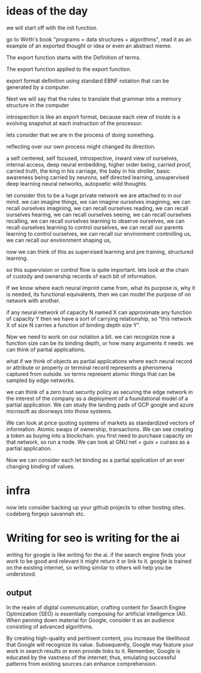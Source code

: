 * ideas of the day

we will start off with the init function.

go to Wirth's book "programs = data structures + algorithms",
read it as an example of an exported thought or idea or even an abstract meme.

The export function starts with the Definition of terms.

The export function applied to the export function.

export format definition using standard EBNF
notation that can be generated by a computer.


Next we will say that the rules to translate that grammar into
a memory structure in the computer

introspection is like an export format,
because each view of inside is a evolving snapshot
at each instruction of the processor.


lets consider that we are in the process of doing something.

reflecting over our own process might changed its direction.

a self centered, self focused, introspective, inward view of ourselves,
internal access, deep neural embedding, higher order being, carried proof,
carried truth, the king in his carriage, the baby in his stroller,
basic awareness being carried by neurons, self directed learning,
unsupervised deep learning neural networks,
autopoetic wild thoughts.

let consider this to be a huge private network we are attached to in our mind.
we can imagine things, we can imagine ourselves imagining,
we can recall ourselves imagining,
we can recall ourselves reading,
we can recall ourselves hearing,
we can recall ourselves seeing,
we can recall ourselves recalling,
we can recall ourselves learning to observe ourselves,
we can recall ourselves learning to control ourselves,
we can recall our parents learning to control ourselves,
we can recall our environment controlling us,
we can recall our environment shaping us,

now we can think of this as supervised learning and pre training,
structured learning.

so this supervision or control flow is quite important.
lets look at the chain of custody and ownership records
of each bit of information.

If we know where each neural imprint came from, what its purpose is,
why it is needed, its functional equivalents,
then we can model the purpose of on network with another.

if any neural network of capacity N named X can approximate any
function of capacity Y
then we have a sort of carrying relationship,
so "this network X of size N carries a function of binding depth size Y".

Now we need to work on our notation a bit.
we can recognize now a function size can be its binding depth,
or how many arguments it needs. we can think of partial applications.

what if we think of objects as partial applications where each
neural record or attribute  or property or terminal record represents
a phenomena captured from outside.
so terms represent atomic things that can be sampled by edge networks.

we can think of a zero trust security policy as securing the edge network
in the interest of the company as a deployment of a foundational
model of a partial application.
We can study the landing pads of GCP google and azure microsoft
as doorways into those systems.

We can look at price quoting systems of markets as standardized
vectors of information.
Atomic swaps of ownership, transactions.
We can see creating a token as buying into a blockchain.
you first need to purchase capacity on that network,
so run a node.
We can look at GNU net + guix + cuirass as a partial application.

Now we can consider each let binding as a partial application of an ever changing
binding of values.

* infra
now lets consider backing up your github projects to other hosting sites.
codeberg
forgejo
savannah etc.

* Writing for seo is writing for the ai
writing for google is like writing for the ai.
if the search engine finds your work to be good and relevant
it might return it or link to it.
google is trained on the existing internet, so writing similar to others will
help you be understood.


** output
In the realm of digital communication, crafting content for Search
Engine Optimization (SEO) is essentially composing for artificial
intelligence (AI). When penning down material for Google, consider it
as an audience consisting of advanced algorithms.

By creating high-quality and pertinent content, you increase the
likelihood that Google will recognize its value. Subsequently, Google
may feature your work in search results or even provide links to
it. Remember, Google is educated by the vastness of the internet;
thus, emulating successful patterns from existing sources can enhance
comprehension.

